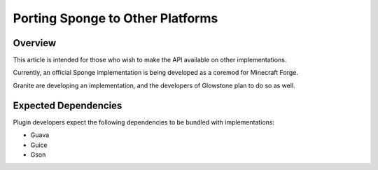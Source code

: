 =================================
Porting Sponge to Other Platforms
=================================

Overview
========

This article is intended for those who wish to make the API available on other implementations.

Currently, an official Sponge implementation is being developed as a coremod for Minecraft Forge.

Granite are developing an implementation, and the developers of Glowstone plan to do so as well.

Expected Dependencies
=====================

Plugin developers expect the following dependencies to be bundled with implementations:

* Guava
* Guice
* Gson
